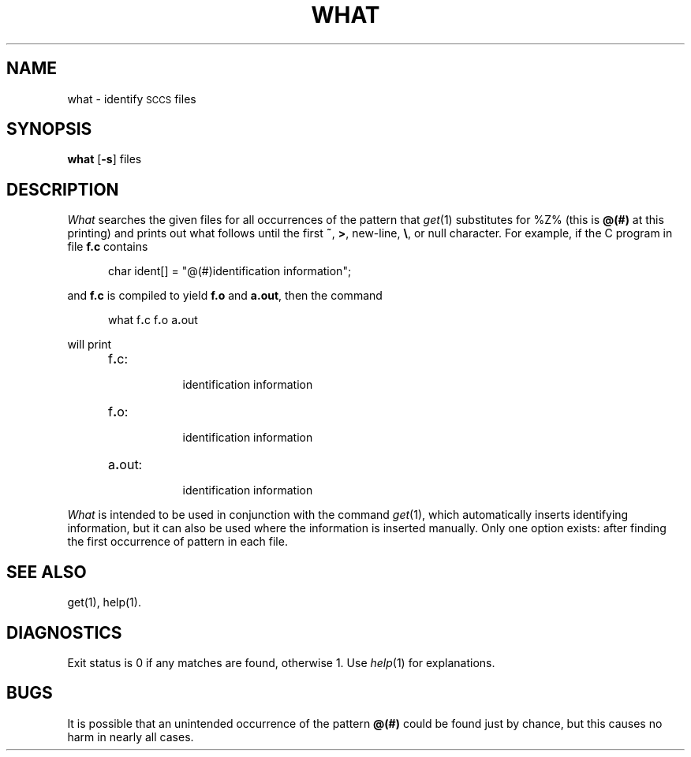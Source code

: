 .TH WHAT 1
.SH NAME
what \- identify \s-1SCCS\s+1 files
.SH SYNOPSIS
.B what
.RB [ \-s ]
files
.SH DESCRIPTION
.I What\^
searches the given files for all occurrences
of the pattern that
.IR get (1)
substitutes for %\&Z% (this is
\fB@\&(#)\fR
at this printing)
and prints out what follows until the
first
.BR ~ ,
.BR > ,
new-line,
.BR \e ,
or null character.
For example, if the C program in file \fBf.c\fR contains
.PP
.RS 5
char ident[] = "\|@\&(#)identification information\|";
.RE
.PP
and \fBf.c\fR is compiled to yield \fBf.o\fR and \fBa.out\fR,
then the command
.PP
.RS 5
what\|
.RB f . c\|
.RB f . o\|
.RB a . out
.RE
.PP
will print
.PP
.RS 5
.TP 8
f\fB.\fRc:
.br
identification information
.TP 8
f\fB.\fRo:
.br
identification information
.TP 8
a\fB.\fRout:
.br
identification information
.RE
.PP
.I What\^
is intended to be used in conjunction with the \*(S) command
.IR get (1),
which automatically inserts identifying information,
but it can also be used where the information is inserted manually.
Only one option exists:
.AR s Quit
after finding the first occurrence of pattern in each file.
.SH SEE ALSO
get(1), help(1).
.SH DIAGNOSTICS
Exit status is 0 if any matches are found, otherwise 1.  Use
.IR help (1)
for explanations.
.SH BUGS
It is possible that an unintended occurrence of the pattern
.B @\&(#)
could be
found just by chance, but this causes no harm in nearly all cases.
.tr ~~
.\"	@(#)what.1	6.2 of 9/2/83
